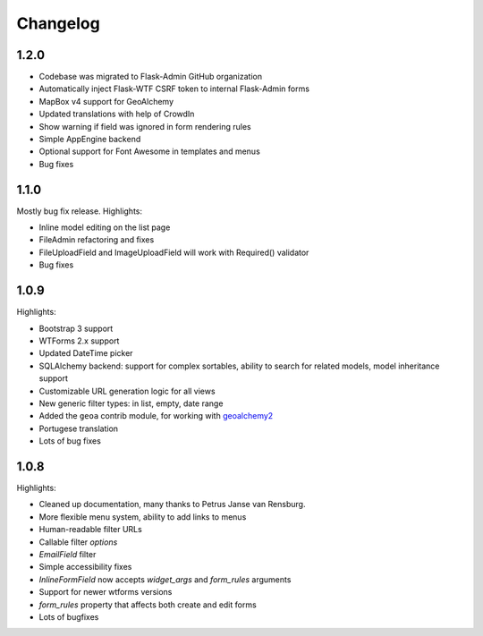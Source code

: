 Changelog
=========

1.2.0
-----

* Codebase was migrated to Flask-Admin GitHub organization
* Automatically inject Flask-WTF CSRF token to internal Flask-Admin forms
* MapBox v4 support for GeoAlchemy
* Updated translations with help of CrowdIn
* Show warning if field was ignored in form rendering rules
* Simple AppEngine backend
* Optional support for Font Awesome in templates and menus
* Bug fixes

1.1.0
-----

Mostly bug fix release. Highlights:

* Inline model editing on the list page
* FileAdmin refactoring and fixes
* FileUploadField and ImageUploadField will work with Required() validator
* Bug fixes


1.0.9
-----

Highlights:

* Bootstrap 3 support
* WTForms 2.x support
* Updated DateTime picker
* SQLAlchemy backend: support for complex sortables, ability to search for related models, model inheritance support
* Customizable URL generation logic for all views
* New generic filter types: in list, empty, date range
* Added the ``geoa`` contrib module, for working with `geoalchemy2 <http://geoalchemy-2.readthedocs.org/>`_
* Portugese translation
* Lots of bug fixes


1.0.8
-----

Highlights:

* Cleaned up documentation, many thanks to Petrus Janse van Rensburg.
* More flexible menu system, ability to add links to menus
* Human-readable filter URLs
* Callable filter `options`
* `EmailField` filter
* Simple accessibility fixes
* `InlineFormField` now accepts `widget_args` and `form_rules` arguments
* Support for newer wtforms versions
* `form_rules` property that affects both create and edit forms
* Lots of bugfixes

